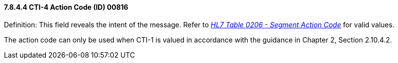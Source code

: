 ==== 7.8.4.4 CTI-4 Action Code (ID) 00816

Definition: This field reveals the intent of the message. Refer to file:///E:\V2\v2.9%20final%20Nov%20from%20Frank\V29_CH02C_Tables.docx#HL70206[_HL7 Table 0206 - Segment Action Code_] for valid values.

The action code can only be used when CTI-1 is valued in accordance with the guidance in Chapter 2, Section 2.10.4.2.

